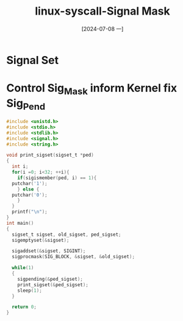 :PROPERTIES:
:ID:       5eb42053-fce6-42e8-9633-ac724ce260c3
:END:
#+title: linux-syscall-Signal Mask
#+date: [2024-07-08 一]
#+last_modified: [2024-07-08 一 16:24]


* Signal Set



* Control Sig_Mask inform Kernel fix Sig_Pend

#+BEGIN_SRC C :eval no :tangle /tmp/a.c
  #include <unistd.h>
  #include <stdio.h>
  #include <stdlib.h>
  #include <signal.h>
  #include <string.h>

  void print_sigset(sigset_t *ped)
  {
    int i;
    for(i =0; i<32; ++i){
      if(sigismember(ped, i) == 1){
	putchar('1');
      } else {
	putchar('0');
      }
    }
    printf("\n");
  } 
  int main()
  {
    sigset_t sigset, old_sigset, ped_sigset;
    sigemptyset(&sigset);

    sigaddset(&sigset, SIGINT);
    sigprocmask(SIG_BLOCK, &sigset, &old_sigset);

    while(1)
    {
      sigpending(&ped_sigset);
      print_sigset(&ped_sigset);
      sleep(1);
    }

    return 0;
  } 
#+END_SRC
